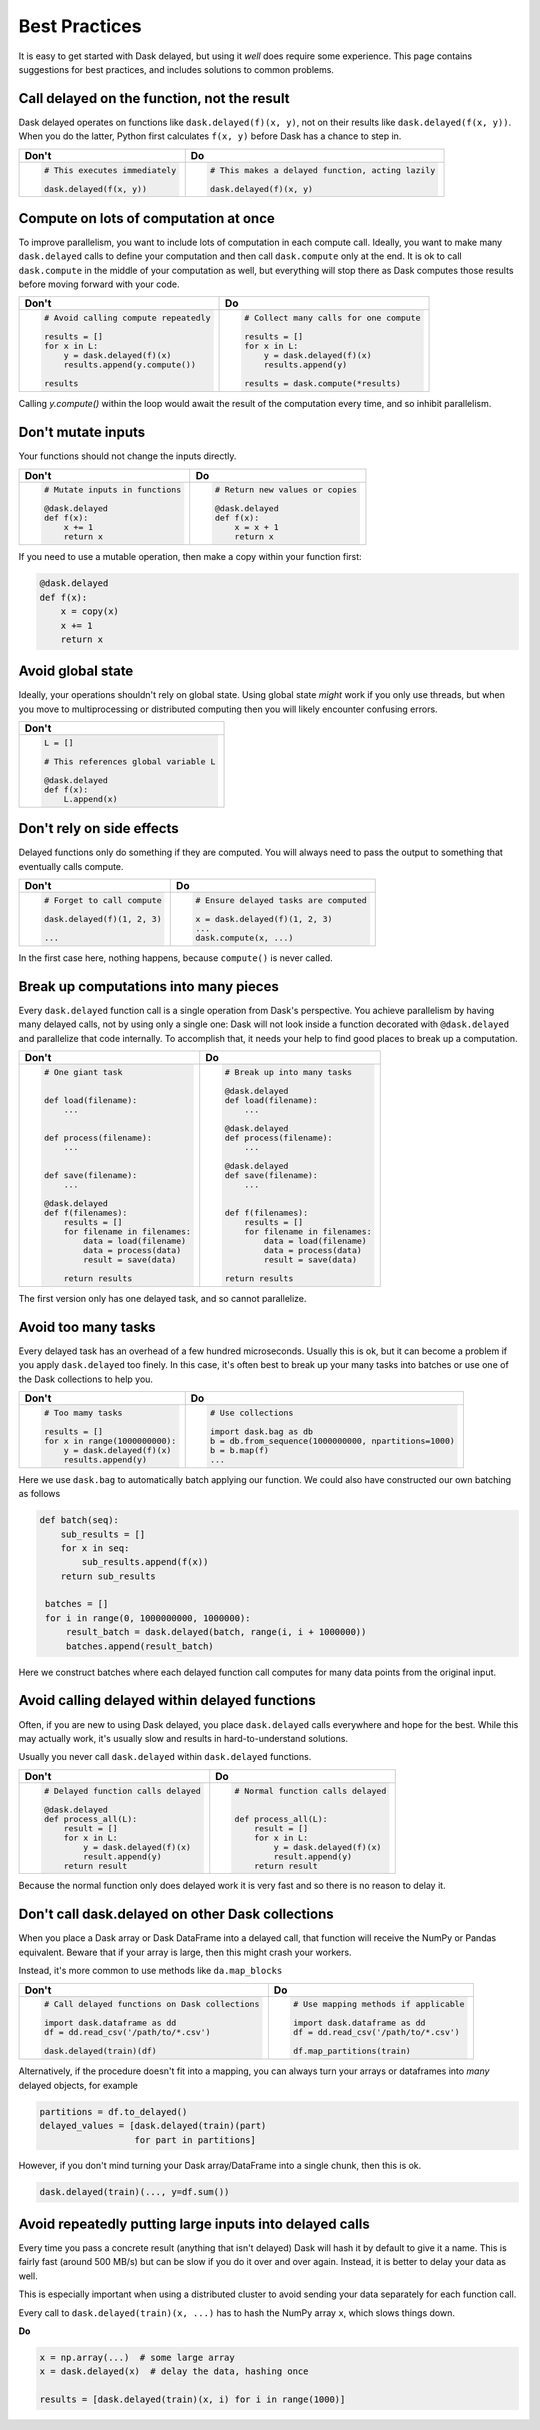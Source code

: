 Best Practices
==============

It is easy to get started with Dask delayed, but using it *well* does require
some experience.  This page contains suggestions for best practices, and
includes solutions to common problems.


Call delayed on the function, not the result
--------------------------------------------

Dask delayed operates on functions like ``dask.delayed(f)(x, y)``, not on their results like ``dask.delayed(f(x, y))``.  When you do the latter, Python first calculates ``f(x, y)`` before Dask has a chance to step in.

+------------------------------------------------+--------------------------------------------------------------+
| **Don't**                                      | **Do**                                                       |
+------------------------------------------------+--------------------------------------------------------------+
| .. code-block:: python                         | .. code-block:: python                                       |
|                                                |                                                              |
|    # This executes immediately                 |    # This makes a delayed function, acting lazily            |
|                                                |                                                              |
|    dask.delayed(f(x, y))                       |    dask.delayed(f)(x, y)                                     |
|                                                |                                                              |
+------------------------------------------------+--------------------------------------------------------------+


Compute on lots of computation at once
--------------------------------------

To improve parallelism, you want to include lots of computation in each compute call.
Ideally, you want to make many ``dask.delayed`` calls to define your computation and
then call ``dask.compute`` only at the end.  It is ok to call ``dask.compute``
in the middle of your computation as well, but everything will stop there as
Dask computes those results before moving forward with your code.

+--------------------------------------------------------+-------------------------------------------+
| **Don't**                                              | **Do**                                    |
+--------------------------------------------------------+-------------------------------------------+
| .. code-block:: python                                 | .. code-block:: python                    |
|                                                        |                                           |
|    # Avoid calling compute repeatedly                  |    # Collect many calls for one compute   |
|                                                        |                                           |
|    results = []                                        |    results = []                           |
|    for x in L:                                         |    for x in L:                            |
|        y = dask.delayed(f)(x)                          |        y = dask.delayed(f)(x)             |
|        results.append(y.compute())                     |        results.append(y)                  |
|                                                        |                                           |
|    results                                             |    results = dask.compute(*results)       |
+--------------------------------------------------------+-------------------------------------------+

Calling `y.compute()` within the loop would await the result of the computation every time, and
so inhibit parallelism.

Don't mutate inputs
-------------------

Your functions should not change the inputs directly.

+-----------------------------------------+--------------------------------------+
| **Don't**                               | **Do**                               |
+-----------------------------------------+--------------------------------------+
| .. code-block:: python                  | .. code-block:: python               |
|                                         |                                      |
|    # Mutate inputs in functions         |    # Return new values or copies     |
|                                         |                                      |
|    @dask.delayed                        |    @dask.delayed                     |
|    def f(x):                            |    def f(x):                         |
|        x += 1                           |        x = x + 1                     |
|        return x                         |        return x                      |
+-----------------------------------------+--------------------------------------+

If you need to use a mutable operation, then make a copy within your function first:

.. code-block:: python

   @dask.delayed
   def f(x):
       x = copy(x)
       x += 1
       return x


Avoid global state
------------------

Ideally, your operations shouldn't rely on global state.  Using global state
*might* work if you only use threads, but when you move to multiprocessing or
distributed computing then you will likely encounter confusing errors.

+-------------------------------------------+
| **Don't**                                 |
+-------------------------------------------+
| .. code-block:: python                    |
|                                           |
|   L = []                                  |
|                                           |
|   # This references global variable L     |
|                                           |
|   @dask.delayed                           |
|   def f(x):                               |
|       L.append(x)                         |
|                                           |
+-------------------------------------------+



Don't rely on side effects
--------------------------

Delayed functions only do something if they are computed.  You will always need
to pass the output to something that eventually calls compute.

+--------------------------------+-----------------------------------------+
| **Don't**                      | **Do**                                  |
+--------------------------------+-----------------------------------------+
| .. code-block:: python         | .. code-block:: python                  |
|                                |                                         |
|    # Forget to call compute    |    # Ensure delayed tasks are computed  |
|                                |                                         |
|    dask.delayed(f)(1, 2, 3)    |    x = dask.delayed(f)(1, 2, 3)         |
|                                |    ...                                  |
|    ...                         |    dask.compute(x, ...)                 |
+--------------------------------+-----------------------------------------+

In the first case here, nothing happens, because ``compute()`` is never called.

Break up computations into many pieces
--------------------------------------

Every ``dask.delayed`` function call is a single operation from Dask's perspective.
You achieve parallelism by having many delayed calls, not by using only a
single one: Dask will not look inside a function decorated with ``@dask.delayed``
and parallelize that code internally.  To accomplish that, it needs your help to 
find good places to break up a computation.

+------------------------------------+--------------------------------------+
| **Don't**                          | **Do**                               |
+------------------------------------+--------------------------------------+
| .. code-block:: python             | .. code-block:: python               |
|                                    |                                      |
|    # One giant task                |    # Break up into many tasks        |
|                                    |                                      |
|                                    |    @dask.delayed                     |
|    def load(filename):             |    def load(filename):               |
|        ...                         |        ...                           |
|                                    |                                      |
|                                    |    @dask.delayed                     |
|    def process(filename):          |    def process(filename):            |
|        ...                         |        ...                           |
|                                    |                                      |
|                                    |    @dask.delayed                     |
|    def save(filename):             |    def save(filename):               |
|        ...                         |        ...                           |
|                                    |                                      |
|    @dask.delayed                   |                                      |
|    def f(filenames):               |    def f(filenames):                 |
|        results = []                |        results = []                  |
|        for filename in filenames:  |        for filename in filenames:    |
|            data = load(filename)   |            data = load(filename)     |
|            data = process(data)    |            data = process(data)      |
|            result = save(data)     |            result = save(data)       |
|                                    |                                      |
|        return results              |    return results                    |
+------------------------------------+--------------------------------------+

The first version only has one delayed task, and so cannot parallelize.

Avoid too many tasks
--------------------

Every delayed task has an overhead of a few hundred microseconds.  Usually this
is ok, but it can become a problem if you apply ``dask.delayed`` too finely.  In
this case, it's often best to break up your many tasks into batches or use one
of the Dask collections to help you.

+------------------------------------+-------------------------------------------------------+
| **Don't**                          | **Do**                                                |
+------------------------------------+-------------------------------------------------------+
| .. code-block:: python             | .. code-block:: python                                |
|                                    |                                                       |
|    # Too mamy tasks                |    # Use collections                                  |
|                                    |                                                       |
|    results = []                    |    import dask.bag as db                              |
|    for x in range(1000000000):     |    b = db.from_sequence(1000000000, npartitions=1000) |
|        y = dask.delayed(f)(x)      |    b = b.map(f)                                       |
|        results.append(y)           |    ...                                                |
|                                    |                                                       |
+------------------------------------+-------------------------------------------------------+

Here we use ``dask.bag`` to automatically batch applying our function. We could also have constructed
our own batching as follows

.. code-block:: python

   def batch(seq):
       sub_results = []
       for x in seq:
           sub_results.append(f(x))
       return sub_results

    batches = []
    for i in range(0, 1000000000, 1000000):
        result_batch = dask.delayed(batch, range(i, i + 1000000))
        batches.append(result_batch)


Here we construct batches where each delayed function call computes for many data points from
the original input.

Avoid calling delayed within delayed functions
----------------------------------------------

Often, if you are new to using Dask delayed, you place ``dask.delayed`` calls
everywhere and hope for the best.  While this may actually work, it's usually
slow and results in hard-to-understand solutions.

Usually you never call ``dask.delayed`` within ``dask.delayed`` functions.

+----------------------------------------+--------------------------------------+
| **Don't**                              | **Do**                               |
+----------------------------------------+--------------------------------------+
| .. code-block:: python                 | .. code-block:: python               |
|                                        |                                      |
|    # Delayed function calls delayed    |    # Normal function calls delayed   |
|                                        |                                      |
|    @dask.delayed                       |                                      |
|    def process_all(L):                 |    def process_all(L):               |
|        result = []                     |        result = []                   |
|        for x in L:                     |        for x in L:                   |
|            y = dask.delayed(f)(x)      |            y = dask.delayed(f)(x)    |
|            result.append(y)            |            result.append(y)          |
|        return result                   |        return result                 |
+----------------------------------------+--------------------------------------+

Because the normal function only does delayed work it is very fast and so
there is no reason to delay it.

Don't call dask.delayed on other Dask collections
-------------------------------------------------

When you place a Dask array or Dask DataFrame into a delayed call, that function
will receive the NumPy or Pandas equivalent.  Beware that if your array is
large, then this might crash your workers.

Instead, it's more common to use methods like ``da.map_blocks``

+--------------------------------------------------+---------------------------------------------+
| **Don't**                                        | **Do**                                      |
+--------------------------------------------------+---------------------------------------------+
| .. code-block:: python                           | .. code-block:: python                      |
|                                                  |                                             |
|    # Call delayed functions on Dask collections  |    # Use mapping methods if applicable      |
|                                                  |                                             |
|    import dask.dataframe as dd                   |    import dask.dataframe as dd              |
|    df = dd.read_csv('/path/to/*.csv')            |    df = dd.read_csv('/path/to/*.csv')       |
|                                                  |                                             |
|    dask.delayed(train)(df)                       |    df.map_partitions(train)                 |
+--------------------------------------------------+---------------------------------------------+

Alternatively, if the procedure doesn't fit into a mapping, you can always
turn your arrays or dataframes into *many* delayed
objects, for example

.. code-block:: python

    partitions = df.to_delayed()
    delayed_values = [dask.delayed(train)(part)
                      for part in partitions]

However, if you don't mind turning your Dask array/DataFrame into a single
chunk, then this is ok.

.. code-block:: python

   dask.delayed(train)(..., y=df.sum())


Avoid repeatedly putting large inputs into delayed calls
--------------------------------------------------------

Every time you pass a concrete result (anything that isn't delayed) Dask will
hash it by default to give it a name.  This is fairly fast (around 500 MB/s)
but can be slow if you do it over and over again.  Instead, it is better to
delay your data as well.

This is especially important when using a distributed cluster to avoid sending
your data separately for each function call.

+------------------------------------------+---------------------------------------------------------+
| **Don't**                                | **Do**                                                  |
+------------------------------------------+---------------------------------------------------------+
| .. code-block:: python                   | .. code-block:: python                                  |
|                                          |                                                         |
|    x = np.array(...)  # some large array |    x = np.array(...)    # some large array              |
|                                          |    x = dask.delayed(x)  # delay the data once  |
|    results = [dask.delayed(train)(x, i)  |    results = [dask.delayed(train)(x, i)                 |
|               for i in range(1000)]      |               for i in range(1000)]                     |
+------------------------------------------+---------------------------------------------------------+


Every call to ``dask.delayed(train)(x, ...)`` has to hash the NumPy array ``x``, which slows things down.


**Do**

.. code-block:: python

   x = np.array(...)  # some large array
   x = dask.delayed(x)  # delay the data, hashing once

   results = [dask.delayed(train)(x, i) for i in range(1000)]

